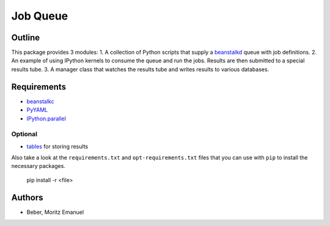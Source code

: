 ===========
Job Queue
===========


Outline
-------

This package provides 3 modules:
1. A collection of Python scripts that supply a beanstalkd_ queue with job
definitions.
2. An example of using IPython kernels to consume the queue and run the jobs.  Results are then submitted to a special results tube.
3. A manager class that watches the results tube and writes results to various databases.

.. _beanstalkd: https://github.com/kr/beanstalkd

Requirements
------------

* beanstalkc_
* PyYAML_
* `IPython.parallel`_

.. _beanstalkc: https://github.com/earl/beanstalkc/
.. _PyYAML: http://pyyaml.org/
.. _`IPython.parallel`: http://ipython.org/

Optional
~~~~~~~~

* tables_ for storing results

.. _tables: http://www.pytables.org/

Also take a look at the ``requirements.txt`` and ``opt-requirements.txt`` files
that you can use with ``pip`` to install the necessary packages.

    pip install -r <file>

Authors
-------

* Beber, Moritz Emanuel

